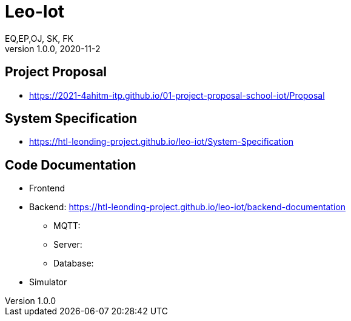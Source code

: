 = Leo-Iot
EQ,EP,OJ, SK, FK
1.0.0, 2020-11-2:
ifndef::imagesdir[:imagesdir: images]

== Project Proposal
*   https://2021-4ahitm-itp.github.io/01-project-proposal-school-iot/Proposal

== System Specification
*   https://htl-leonding-project.github.io/leo-iot/System-Specification

== Code Documentation

* Frontend
* Backend: https://htl-leonding-project.github.io/leo-iot/backend-documentation
** MQTT:
** Server:
**  Database:
* Simulator
